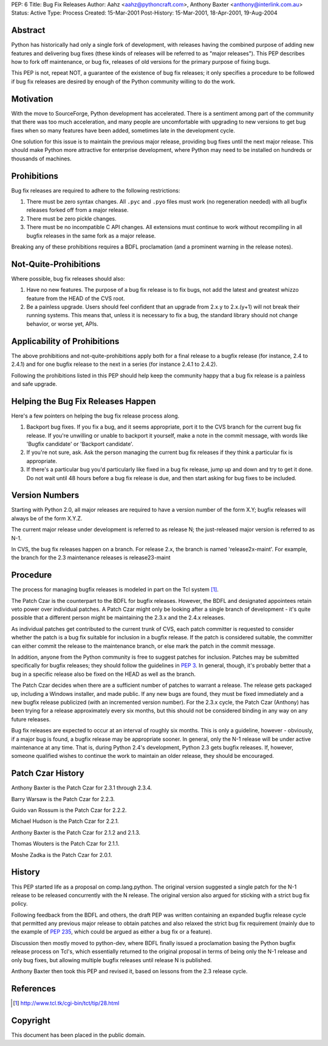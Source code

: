 PEP: 6
Title: Bug Fix Releases
Author: Aahz <aahz@pythoncraft.com>, Anthony Baxter <anthony@interlink.com.au>
Status: Active
Type: Process
Created: 15-Mar-2001
Post-History: 15-Mar-2001, 18-Apr-2001, 19-Aug-2004



Abstract
========

Python has historically had only a single fork of development, with
releases having the combined purpose of adding new features and
delivering bug fixes (these kinds of releases will be referred to as
"major releases").  This PEP describes how to fork off maintenance, or
bug fix, releases of old versions for the primary purpose of fixing
bugs.

This PEP is not, repeat NOT, a guarantee of the existence of bug fix
releases; it only specifies a procedure to be followed if bug fix
releases are desired by enough of the Python community willing to do
the work.


Motivation
==========

With the move to SourceForge, Python development has accelerated.
There is a sentiment among part of the community that there was too
much acceleration, and many people are uncomfortable with upgrading to
new versions to get bug fixes when so many features have been added,
sometimes late in the development cycle.

One solution for this issue is to maintain the previous major release,
providing bug fixes until the next major release.  This should make
Python more attractive for enterprise development, where Python may
need to be installed on hundreds or thousands of machines.


Prohibitions
============

Bug fix releases are required to adhere to the following restrictions:

1. There must be zero syntax changes.  All ``.pyc`` and ``.pyo`` files must
   work (no regeneration needed) with all bugfix releases forked off
   from a major release.

2. There must be zero pickle changes.

3. There must be no incompatible C API changes.  All extensions must
   continue to work without recompiling in all bugfix releases in the
   same fork as a major release.

Breaking any of these prohibitions requires a BDFL proclamation (and a
prominent warning in the release notes).


Not-Quite-Prohibitions
======================

Where possible, bug fix releases should also:

1. Have no new features. The purpose of a bug fix release is to fix
   bugs, not add the latest and greatest whizzo feature from the HEAD
   of the CVS root.

2. Be a painless upgrade. Users should feel confident that an upgrade
   from 2.x.y to 2.x.(y+1) will not break their running systems. This
   means that, unless it is necessary to fix a bug, the standard
   library should not change behavior, or worse yet, APIs.


Applicability of Prohibitions
=============================

The above prohibitions and not-quite-prohibitions apply both for a
final release to a bugfix release (for instance, 2.4 to 2.4.1) and for
one bugfix release to the next in a series (for instance 2.4.1 to
2.4.2).

Following the prohibitions listed in this PEP should help keep the
community happy that a bug fix release is a painless and safe upgrade.


Helping the Bug Fix Releases Happen
===================================

Here's a few pointers on helping the bug fix release process along.

1. Backport bug fixes. If you fix a bug, and it seems appropriate,
   port it to the CVS branch for the current bug fix release. If
   you're unwilling or unable to backport it yourself, make a note in
   the commit message, with words like 'Bugfix candidate' or
   'Backport candidate'.

2. If you're not sure, ask. Ask the person managing the current bug
   fix releases if they think a particular fix is appropriate.

3. If there's a particular bug you'd particularly like fixed in a bug
   fix release, jump up and down and try to get it done. Do not wait
   until 48 hours before a bug fix release is due, and then start
   asking for bug fixes to be included.


Version Numbers
===============

Starting with Python 2.0, all major releases are required to have a
version number of the form X.Y; bugfix releases will always be of the
form X.Y.Z.

The current major release under development is referred to as release
N; the just-released major version is referred to as N-1.

In CVS, the bug fix releases happen on a branch. For release 2.x, the
branch is named 'release2x-maint'. For example, the branch for the 2.3
maintenance releases is release23-maint


Procedure
=========

The process for managing bugfix releases is modeled in part on the Tcl
system [1]_.

The Patch Czar is the counterpart to the BDFL for bugfix releases.
However, the BDFL and designated appointees retain veto power over
individual patches. A Patch Czar might only be looking after a single
branch of development - it's quite possible that a different person
might be maintaining the 2.3.x and the 2.4.x releases.

As individual patches get contributed to the current trunk of CVS,
each patch committer is requested to consider whether the patch is a
bug fix suitable for inclusion in a bugfix release. If the patch is
considered suitable, the committer can either commit the release to
the maintenance branch, or else mark the patch in the commit message.

In addition, anyone from the Python community is free to suggest
patches for inclusion. Patches may be submitted specifically for
bugfix releases; they should follow the guidelines in :pep:`3`. In
general, though, it's probably better that a bug in a specific release
also be fixed on the HEAD as well as the branch.

The Patch Czar decides when there are a sufficient number of patches
to warrant a release. The release gets packaged up, including a
Windows installer, and made public. If any new bugs are found, they
must be fixed immediately and a new bugfix release publicized (with an
incremented version number). For the 2.3.x cycle, the Patch Czar
(Anthony) has been trying for a release approximately every six
months, but this should not be considered binding in any way on any
future releases.

Bug fix releases are expected to occur at an interval of roughly six
months. This is only a guideline, however - obviously, if a major bug
is found, a bugfix release may be appropriate sooner. In general, only
the N-1 release will be under active maintenance at any time. That is,
during Python 2.4's development, Python 2.3 gets bugfix releases. If,
however, someone qualified wishes to continue the work to maintain an
older release, they should be encouraged.


Patch Czar History
==================

Anthony Baxter is the Patch Czar for 2.3.1 through 2.3.4.

Barry Warsaw is the Patch Czar for 2.2.3.

Guido van Rossum is the Patch Czar for 2.2.2.

Michael Hudson is the Patch Czar for 2.2.1.

Anthony Baxter is the Patch Czar for 2.1.2 and 2.1.3.

Thomas Wouters is the Patch Czar for 2.1.1.

Moshe Zadka is the Patch Czar for 2.0.1.


History
=======

This PEP started life as a proposal on comp.lang.python.  The original
version suggested a single patch for the N-1 release to be released
concurrently with the N release.  The original version also argued for
sticking with a strict bug fix policy.

Following feedback from the BDFL and others, the draft PEP was written
containing an expanded bugfix release cycle that permitted any
previous major release to obtain patches and also relaxed the strict
bug fix requirement (mainly due to the example of :pep:`235`, which
could be argued as either a bug fix or a feature).

Discussion then mostly moved to python-dev, where BDFL finally issued
a proclamation basing the Python bugfix release process on Tcl's,
which essentially returned to the original proposal in terms of being
only the N-1 release and only bug fixes, but allowing multiple bugfix
releases until release N is published.

Anthony Baxter then took this PEP and revised it, based on lessons
from the 2.3 release cycle.


References
==========

.. [1] http://www.tcl.tk/cgi-bin/tct/tip/28.html


Copyright
=========

This document has been placed in the public domain.
